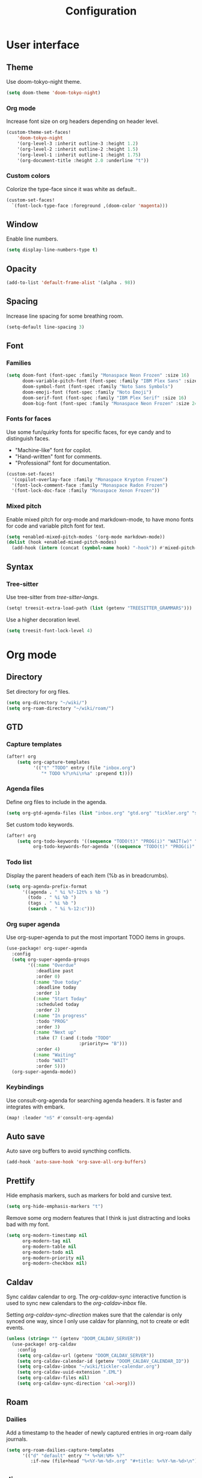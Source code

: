 #+title: Configuration

* User interface

** Theme

Use doom-tokyo-night theme.

#+begin_src emacs-lisp
(setq doom-theme 'doom-tokyo-night)
#+end_src

*** Org mode

Increase font size on org headers depending on header level.

#+begin_src emacs-lisp
(custom-theme-set-faces!
    'doom-tokyo-night
    '(org-level-3 :inherit outline-3 :height 1.2)
    '(org-level-2 :inherit outline-2 :height 1.5)
    '(org-level-1 :inherit outline-1 :height 1.75)
    '(org-document-title :height 2.0 :underline "t"))
#+end_src

*** Custom colors

Colorize the type-face since it was white as default..

#+begin_src emacs-lisp :tangle yes
(custom-set-faces!
  `(font-lock-type-face :foreground ,(doom-color 'magenta)))
#+end_src

** Window

Enable line numbers.

#+begin_src emacs-lisp
(setq display-line-numbers-type t)
#+end_src

** Opacity

#+begin_src emacs-lisp :tangle yes
(add-to-list 'default-frame-alist '(alpha . 98))
#+end_src

** Spacing

Increase line spacing for some breathing room.

#+begin_src emacs-lisp
(setq-default line-spacing 3)
#+end_src

** Font

*** Families

#+begin_src emacs-lisp :tangle yes
(setq doom-font (font-spec :family "Monaspace Neon Frozen" :size 16)
      doom-variable-pitch-font (font-spec :family "IBM Plex Sans" :size 16)
      doom-symbol-font (font-spec :family "Noto Sans Symbols")
      doom-emoji-font (font-spec :family "Noto Emoji")
      doom-serif-font (font-spec :family "IBM Plex Serif" :size 16)
      doom-big-font (font-spec :family "Monaspace Neon Frozen" :size 24))
#+end_src

*** Fonts for faces
Use some fun/quirky fonts for specific faces, for eye candy and to distinguish faces.
- "Machine-like" font for copilot.
- "Hand-written" font for comments.
- "Professional" font for documentation.

#+begin_src emacs-lisp :tangle yes
(custom-set-faces!
  '(copilot-overlay-face :family "Monaspace Krypton Frozen")
  '(font-lock-comment-face :family "Monaspace Radon Frozen")
  '(font-lock-doc-face :family "Monaspace Xenon Frozen"))
#+end_src

*** Mixed pitch

Enable mixed pitch for org-mode and markdown-mode, to have mono fonts for code and variable pitch font for text.

#+begin_src emacs-lisp :tangle yes
(setq +enabled-mixed-pitch-modes '(org-mode markdown-mode))
(dolist (hook +enabled-mixed-pitch-modes)
  (add-hook (intern (concat (symbol-name hook) "-hook")) #'mixed-pitch-mode))
#+end_src

** Syntax
*** Tree-sitter
Use tree-sitter from /tree-sitter-langs/.

#+begin_src emacs-lisp :tangle yes
(setq! treesit-extra-load-path (list (getenv "TREESITTER_GRAMMARS")))
#+end_src

Use a higher decoration level.

#+begin_src emacs-lisp :tangle yes
(setq treesit-font-lock-level 4)
#+end_src

* Org mode

** Directory

Set directory for org files.

#+begin_src emacs-lisp
(setq org-directory "~/wiki/")
(setq org-roam-directory "~/wiki/roam/")
#+end_src

** GTD

*** Capture templates

#+begin_src emacs-lisp
(after! org
    (setq org-capture-templates
          '(("t" "TODO" entry (file "inbox.org")
             "* TODO %?\n%i\n%a" :prepend t))))
#+end_src

*** Agenda files

Define org files to include in the agenda.

#+begin_src emacs-lisp
(setq org-gtd-agenda-files (list "inbox.org" "gtd.org" "tickler.org" "someday.org" "tickler-calendar.org"))
#+end_src

Set custom todo keywords.

#+begin_src emacs-lisp
(after! org
    (setq org-todo-keywords '((sequence "TODO(t)" "PROG(i)" "WAIT(w)" "|" "DONE(d)" "CNCL(c)"))
          org-todo-keywords-for-agenda '((sequence "TODO(t)" "PROG(i)" "WAIT(w)" "|" "DONE(d)" "CNCL(c)"))))
#+end_src

*** Todo list

Display the parent headers of each item (%b as in breadcrumbs).

#+begin_src emacs-lisp :tangle yes
(setq org-agenda-prefix-format
      '((agenda . " %i %?-12t% s %b ")
        (todo . " %i %b ")
        (tags . " %i %b ")
        (search . " %i %-12:c")))
#+end_src

*** Org super agenda

Use org-super-agenda to put the most important TODO items in groups.

#+begin_src emacs-lisp :tangle yes
(use-package! org-super-agenda
  :config
  (setq org-super-agenda-groups
        '((:name "Overdue"
           :deadline past
           :order 0)
          (:name "Due today"
           :deadline today
           :order 1)
          (:name "Start Today"
           :scheduled today
           :order 2)
          (:name "In progress"
           :todo "PROG"
           :order 3)
          (:name "Next up"
           :take (7 (:and (:todo "TODO"
                           :priority>= "B")))
           :order 4)
          (:name "Waiting"
           :todo "WAIT"
           :order 5)))
  (org-super-agenda-mode))
#+end_src

*** Keybindings

Use consult-org-agenda for searching agenda headers. It is faster and integrates with embark.

#+begin_src emacs-lisp :tangle yes
(map! :leader "nS" #'consult-org-agenda)
#+end_src

** Auto save

Auto save org buffers to avoid syncthing conflicts.

#+begin_src emacs-lisp :tangle yes
(add-hook 'auto-save-hook 'org-save-all-org-buffers)
#+end_src

** Prettify

Hide emphasis markers, such as markers for bold and cursive text.

#+begin_src emacs-lisp :tangle yes
(setq org-hide-emphasis-markers "t")
#+end_src

Remove some org modern features that I think is just distracting and looks bad with my font.

#+begin_src emacs-lisp :tangle yes
(setq org-modern-timestamp nil
      org-modern-tag nil
      org-modern-table nil
      org-modern-todo nil
      org-modern-priority nil
      org-modern-checkbox nil)
#+end_src

** Caldav

Sync caldav calendar to org.
The /org-caldav-sync/ interactive function is used to sync new calendars to the /org-caldav-inbox/ file.

Setting /org-caldav-sync-direction/ makes sure that the calendar is only synced one way, since I only use caldav for planning, not to create or edit events.

#+begin_src emacs-lisp :tangle yes
(unless (string= "" (getenv "DOOM_CALDAV_SERVER"))
  (use-package! org-caldav
    :config
    (setq org-caldav-url (getenv "DOOM_CALDAV_SERVER"))
    (setq org-caldav-calendar-id (getenv "DOOM_CALDAV_CALENDAR_ID"))
    (setq org-caldav-inbox "~/wiki/tickler-calendar.org")
    (setq org-caldav-uuid-extension ".EML")
    (setq org-caldav-files nil)
    (setq org-caldav-sync-direction 'cal->org)))
#+end_src

** Roam

*** Dailies

Add a timestamp to the header of newly captured entries in org-roam daily journals.

#+begin_src emacs-lisp :tangle yes
(setq org-roam-dailies-capture-templates
      '(("d" "default" entry "* %<%H:%M> %?"
         :if-new (file+head "%<%Y-%m-%d>.org" "#+title: %<%Y-%m-%d>\n"))))
#+end_src

** Jira

Using jira in org-mode is more fun.

#+begin_src emacs-lisp :tangle yes
(unless (string= "" (getenv "DOOM_JIRA_URL"))
  (use-package! org-jira
    :config
    (setq jiralib-url (getenv "DOOM_JIRA_URL"))
    (setq jiralib-user (getenv "DOOM_JIRA_USER"))
    (let ((dir "~/.org-jira"))
      (unless (file-exists-p dir)
        (make-directory dir t)))
    (let ((extra-config (message (nth 0 (split-string (getenv "DOOM_JIRA_EXTRA_CONF") ":")))))
      (when (file-exists-p extra-config)
        (load-file extra-config)))))
#+end_src

* Keybindings

** Mac

Switch modifier keys on mac to be consistent with Linux.

#+begin_src emacs-lisp :tangle yes
(setq mac-command-modifier 'control)
(setq mac-control-modifier 'super)
#+end_src

* Completion
** Corfu
*** Dict

The dictionary to use is determined by [[*Language detection][Language detection]].

Enable dict completion combined with dabbrev (completion from open buffers) in all text writing modes.

#+begin_src emacs-lisp :tangle yes
(add-hook! text-mode (add-hook 'completion-at-point-functions (cape-capf-super #'cape-dabbrev #'cape-dict) 100 t))
#+end_src

*** Programming

Always use dabbrev as a last resort for programming modes.

#+begin_src emacs-lisp :tangle yes
(add-hook! prog-mode (add-hook 'completion-at-point-functions #'cape-dabbrev 100 t))
#+end_src

* AI
** Completion

Enable copilot when enabled by the environment variable *DOOM_COPILOT_ENABLE*.
Remap tab to prioritize copilot over /corfu/ completion.

Setting /copilot-version/ to /nil/ makes copilot.el use the Microsoft official language server protocol for copilot.

#+begin_src emacs-lisp
(use-package! copilot
  :if (string-equal (getenv "DOOM_COPILOT_ENABLE") "t")
  :hook (csharp-mode . copilot-mode)
  :config (setq copilot-version nil)
  :bind (:map copilot-completion-map
        ("<tab>" . 'copilot-accept-completion)
        ("TAB" . 'copilot-accept-completion)))
#+end_src

** Chat

*** gptel

Use gptel to interact with ollama language models.

#+begin_src emacs-lisp :tangle yes
(use-package! gptel
  :if (string-equal (getenv "DOOM_GPTEL_ENABLE") "t")
  :demand t
  :preface
  (defun gptel-for-readme ()
    (setq-local gptel-backend (gptel-get-backend "Ollama"))
    (setq-local gptel-model 'deepseek-r1:32b)
    (setq-local gptel-system
                "You are a crisp technical writer. Output clean Markdown with short sections, bullet lists, and examples. Prefer active voice."))

  (defun gptel-for-programming ()
    (setq-local gptel-backend (gptel-get-backend "Ollama"))
    (setq-local gptel-model 'codellama:34b)
    (setq-local gptel-system
                "You are a careful programmer. Show minimal runnable code with comments. Note assumptions, complexity, and edge cases. Provide tests when useful."))

  :hook ((prog-mode . gptel-for-programming)
         (markdown-mode . gptel-for-readme)
         (org-mode . gptel-for-readme))
  :config
  (setq gptel-model 'deepseek-r1:32b
        gptel-default-mode #'org-mode)
  (gptel-make-ollama "Ollama"
    :host "localhost:11434"
    :stream t
    :models '(deepseek-r1:32b codellama:34b)))
#+end_src

* Other

** Revert buffer automatically

Always revert a buffer when the underlying file changes on disk.

#+begin_src emacs-lisp :tangle yes
(global-auto-revert-mode 1)
#+end_src

** SSH

*** Tramp

Make tramp find all executable files in path on remote NixOS systems.

#+begin_src emacs-lisp
(after! tramp
  (add-to-list 'tramp-remote-path 'tramp-own-remote-path))
#+end_src

** Rest client

#+begin_src emacs-lisp :tangle yes
(use-package! verb
    :hook
    (verb-mode . (lambda () (setq-local network-stream-use-client-certificates t)))
    :config
    (setq verb-auto-kill-response-buffers t))
#+end_src

** Spell checking

Enable spell checking for both Swedish and English.

#+begin_src emacs-lisp :tangle yes
(after! ispell
    (setq ispell-dictionary "en_US,sv_SE")
    (ispell-set-spellchecker-params)
    (ispell-hunspell-add-multi-dic "en_US,sv_SE"))
#+end_src

*** Language detection

To be able to switch between writing in English and Swedish seamlessly the language is detected automatically by using the guess-language package.
It sets the correct dictionary to use for spell checking and completion depending on the language detected.

Guess language mode is only activated for text modes.
*guess-language-mode* makes sure that the correct dictionary file is used for spell checking.

#+begin_src emacs-lisp :tangle yes
(use-package! guess-language
  :hook (text-mode . guess-language-mode)
  :config
  (setq guess-language-languages '(en sv))
  (setq guess-language-min-paragraph-length 35))
  (setq guess-language-langcodes
  '((en . ("en_US" "English" nil "English"))
    (sv . ("sv_SE" "Swedish" nil "Swedish"))))
#+end_src

Hook into when a new language is detected and set the correct cape-dict file used depending on the language.

#+begin_src emacs-lisp :tangle yes
(defun set-cape-dict (lang beginning end)
  (setq cape-dict-file  (pcase lang
                          ('en (getenv "DOOM_DICT_ENG"))
                          ('sv (getenv "DOOM_DICT_SWE"))
                          )))

(add-hook 'guess-language-after-detection-functions #'set-cape-dict)
#+end_src

** Graphs

Use mermaid tree-sitter mode for graphs/diagrams.

#+begin_src emacs-lisp
(use-package! mermaid-mode)
(use-package! mermaid-ts-mode
  :hook (mermaid-mode . mermaid-ts-mode))
#+end_src

Enable executing mermaid from org src blocks.

#+begin_src emacs-lisp :tangle yes
(use-package ob-mermaid
  :init (org-babel-do-load-languages
         'org-babel-load-languages
         '((mermaid . t)
           (scheme . t)
           ))
  :config (setq ob-mermaid-cli-path (getenv "MMDC_PATH"))
  )
#+end_src

** Calendar

Set monday as first day of week to display in calendar.

#+begin_src emacs-lisp :tangle yes
(setq calendar-week-start-day 1)
#+end_src
